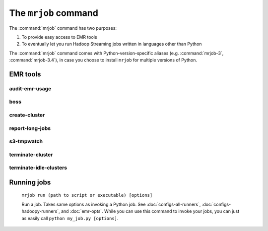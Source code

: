 .. _mrjob-cmd:

The ``mrjob`` command
=====================

The :command:`mrjob` command has two purposes:

1. To provide easy access to EMR tools
2. To eventually let you run Hadoop Streaming jobs written in languages other
   than Python

The :command:`mrjob` command comes with Python-version-specific aliases (e.g.
:command:`mrjob-3`, :command:`mrjob-3.4`), in case you choose to install
``mrjob`` for multiple versions of Python.

EMR tools
---------

audit-emr-usage
^^^^^^^^^^^^^^^

   .. automodule:: mrjob.tools.emr.audit_usage

boss
^^^^

    .. automodule:: mrjob.tools.emr.mrboss

create-cluster
^^^^^^^^^^^^^^

   .. automodule:: mrjob.tools.emr.create_cluster

report-long-jobs
^^^^^^^^^^^^^^^^

    .. automodule:: mrjob.tools.emr.report_long_jobs

s3-tmpwatch
^^^^^^^^^^^

    .. automodule:: mrjob.tools.emr.s3_tmpwatch

terminate-cluster
^^^^^^^^^^^^^^^^^

    .. automodule:: mrjob.tools.emr.terminate_cluster

terminate-idle-clusters
^^^^^^^^^^^^^^^^^^^^^^^

    .. automodule:: mrjob.tools.emr.terminate_idle_clusters


Running jobs
------------

    ``mrjob run (path to script or executable) [options]``

    Run a job. Takes same options as invoking a Python job. See
    :doc:`configs-all-runners`, :doc:`configs-hadoopy-runners`, and
    :doc:`emr-opts`. While you can use this command to invoke your jobs, you
    can just as easily call ``python my_job.py [options]``.
